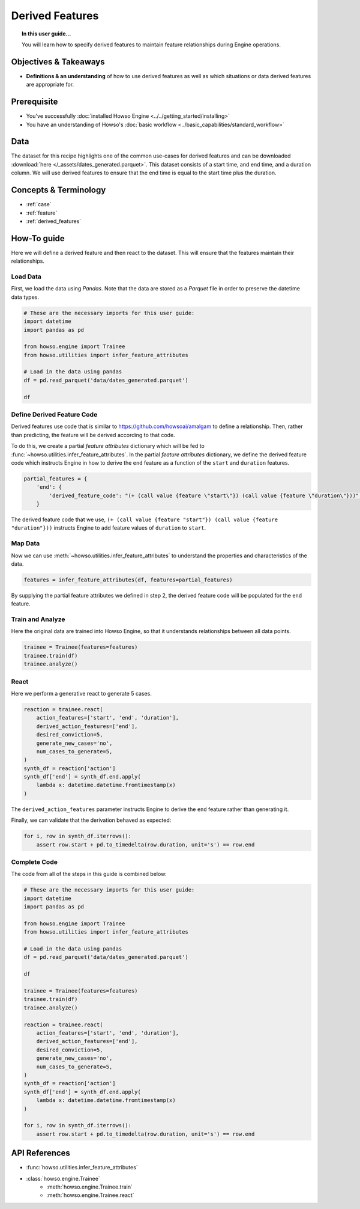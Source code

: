 ================
Derived Features
================

.. topic:: In this user guide...

    You will learn how to specify derived features to maintain feature relationships
    during Engine operations.


Objectives & Takeaways
----------------------

- **Definitions & an understanding** of how to use derived features as well as
  which situations or data derived features are appropriate for.


Prerequisite
------------

- You've successfully :doc:`installed Howso Engine <../../getting_started/installing>`
- You have an understanding of Howso's :doc:`basic workflow <../basic_capabilities/standard_workflow>`

Data
----
The dataset for this recipe highlights one of the common use-cases for derived features
and can be downloaded :download:`here </_assets/dates_generated.parquet>`. This dataset
consists of a start time, and end time, and a duration column. We will use derived features
to ensure that the end time is equal to the start time plus the duration.


Concepts & Terminology
----------------------

- :ref:`case`
- :ref:`feature`
- :ref:`derived_features`


How-To guide
------------

Here we will define a derived feature and then react to the dataset. This will ensure
that the features maintain their relationships.


Load Data
^^^^^^^^^

First, we load the data using `Pandas`. Note that the data are stored as a `Parquet` file
in order to preserve the datetime data types.

.. code-block:: python

    # These are the necessary imports for this user guide:
    import datetime
    import pandas as pd

    from howso.engine import Trainee
    from howso.utilities import infer_feature_attributes

    # Load in the data using pandas
    df = pd.read_parquet('data/dates_generated.parquet')

    df


Define Derived Feature Code
^^^^^^^^^^^^^^^^^^^^^^^^^^^
Derived features use code that is similar to https://github.com/howsoai/amalgam to define a
relationship. Then, rather than predicting, the feature will be derived according to that code.

To do this, we create a partial `feature attributes` dictionary which will be fed to
:func:`~howso.utilities.infer_feature_attributes`. In the partial `feature attributes`
dictionary, we define the derived feature code which instructs Engine in how to derive
the ``end`` feature as a function of the ``start`` and ``duration`` features.

.. code-block:: python

    partial_features = {
        'end': {
            'derived_feature_code': "(+ (call value {feature \"start\"}) (call value {feature \"duration\"}))",
        }


The derived feature code that we use, ``(+ (call value {feature "start"}) (call value {feature "duration"}))``
instructs Engine to add feature values of ``duration`` to ``start``.


Map Data
^^^^^^^^
Now we can use :meth:`~howso.utilities.infer_feature_attributes` to understand the properties
and characteristics of the data.

.. code-block:: python

    features = infer_feature_attributes(df, features=partial_features)


By supplying the partial feature attributes we defined in step 2, the derived feature code will
be populated for the ``end`` feature.


Train and Analyze
^^^^^^^^^^^^^^^^^
Here the original data are trained into Howso Engine, so that it understands relationships between all
data points.

.. code-block:: python

    trainee = Trainee(features=features)
    trainee.train(df)
    trainee.analyze()


React
^^^^^
Here we perform a generative react to generate 5 cases.

.. code-block:: python

    reaction = trainee.react(
        action_features=['start', 'end', 'duration'],
        derived_action_features=['end'],
        desired_conviction=5,
        generate_new_cases='no',
        num_cases_to_generate=5,
    )
    synth_df = reaction['action']
    synth_df['end'] = synth_df.end.apply(
        lambda x: datetime.datetime.fromtimestamp(x)
    )


The ``derived_action_features`` parameter instructs Engine to derive the ``end`` feature rather than generating it.

Finally, we can validate that the derivation behaved as expected:

.. code-block:: python

    for i, row in synth_df.iterrows():
        assert row.start + pd.to_timedelta(row.duration, unit='s') == row.end


Complete Code
^^^^^^^^^^^^^
The code from all of the steps in this guide is combined below:

.. code-block:: python

    # These are the necessary imports for this user guide:
    import datetime
    import pandas as pd

    from howso.engine import Trainee
    from howso.utilities import infer_feature_attributes

    # Load in the data using pandas
    df = pd.read_parquet('data/dates_generated.parquet')

    df

    trainee = Trainee(features=features)
    trainee.train(df)
    trainee.analyze()

    reaction = trainee.react(
        action_features=['start', 'end', 'duration'],
        derived_action_features=['end'],
        desired_conviction=5,
        generate_new_cases='no',
        num_cases_to_generate=5,
    )
    synth_df = reaction['action']
    synth_df['end'] = synth_df.end.apply(
        lambda x: datetime.datetime.fromtimestamp(x)
    )

    for i, row in synth_df.iterrows():
        assert row.start + pd.to_timedelta(row.duration, unit='s') == row.end


API References
--------------

- :func:`howso.utilities.infer_feature_attributes`
- :class:`howso.engine.Trainee`
    - :meth:`howso.engine.Trainee.train`
    - :meth:`howso.engine.Trainee.react`